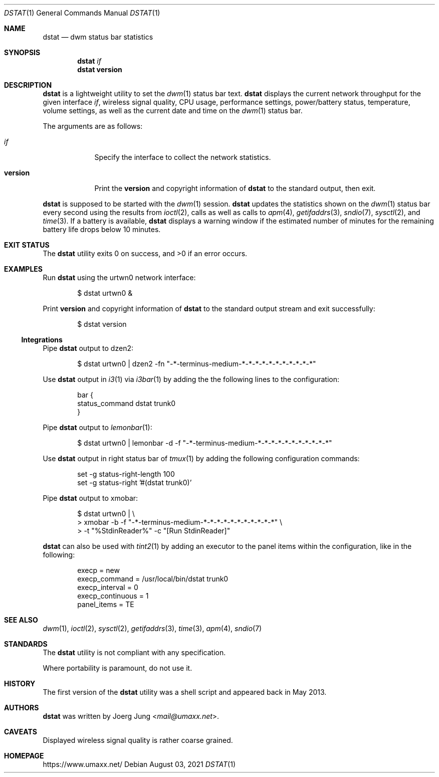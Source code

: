 .\" $Id: dstat.1 46 2021-08-03 20:48:15Z umaxx $
.\" Copyright (c) 2016-2021 Joerg Jung <mail@umaxx.net>
.\"
.\" Permission to use, copy, modify, and distribute this software for any
.\" purpose with or without fee is hereby granted, provided that the above
.\" copyright notice and this permission notice appear in all copies.
.\"
.\" THE SOFTWARE IS PROVIDED "AS IS" AND THE AUTHOR DISCLAIMS ALL WARRANTIES
.\" WITH REGARD TO THIS SOFTWARE INCLUDING ALL IMPLIED WARRANTIES OF
.\" MERCHANTABILITY AND FITNESS. IN NO EVENT SHALL THE AUTHOR BE LIABLE FOR
.\" ANY SPECIAL, DIRECT, INDIRECT, OR CONSEQUENTIAL DAMAGES OR ANY DAMAGES
.\" WHATSOEVER RESULTING FROM LOSS OF USE, DATA OR PROFITS, WHETHER IN AN
.\" ACTION OF CONTRACT, NEGLIGENCE OR OTHER TORTIOUS ACTION, ARISING OUT OF
.\" OR IN CONNECTION WITH THE USE OR PERFORMANCE OF THIS SOFTWARE.
.Dd August 03, 2021
.Dt DSTAT 1
.Os
.Sh NAME
.Nm dstat
.Nd dwm status bar statistics
.Sh SYNOPSIS
.Nm dstat
.Ar if
.Nm dstat
.Cm version
.Sh DESCRIPTION
.Nm
is a lightweight utility to set the
.Xr dwm 1
status bar text.
.Nm
displays the current network throughput for the given interface
.Ar if ,
wireless signal quality, CPU usage, performance settings, power/battery status,
temperature, volume settings, as well as the current date and time on the
.Xr dwm 1
status bar.
.Pp
The arguments are as follows:
.Bl -tag -width "version"
.It Ar if
Specify the interface to collect the network statistics.
.It Cm version
Print the
.Cm version
and copyright information of
.Nm
to the standard output, then exit.
.El
.Pp
.Nm
is supposed to be started with the
.Xr dwm 1
session.
.Nm
updates the statistics shown on the
.Xr dwm 1
status bar every second using the results from
.Xr ioctl 2 ,
calls as well as calls to
.Xr apm 4 ,
.Xr getifaddrs 3 ,
.Xr sndio 7 ,
.Xr sysctl 2 ,
and
.Xr time 3 .
If a battery is available,
.Nm
displays a warning window if the estimated number of minutes for the remaining
battery life drops below 10 minutes.
.Sh EXIT STATUS
.Ex -std
.Sh EXAMPLES
Run
.Nm
using the urtwn0 network interface:
.Bd -literal -offset indent
$ dstat urtwn0 &
.Ed
.Pp
Print
.Cm version
and copyright information of
.Nm
to the standard output stream and exit successfully:
.Bd -literal -offset indent
$ dstat version
.Ed
.Ss Integrations
Pipe
.Nm
output to dzen2:
.Bd -literal -offset indent
$ dstat urtwn0 | dzen2 -fn "-*-terminus-medium-*-*-*-*-*-*-*-*-*-*-*"
.Ed
.Pp
Use
.Nm
output in
.Xr i3 1
via
.Xr i3bar 1
by adding the the following lines to the configuration:
.Bd -literal -offset indent
bar {
    status_command dstat trunk0
}
.Ed
.Pp
Pipe
.Nm
output to
.Xr lemonbar 1 :
.Bd -literal -offset indent
$ dstat urtwn0 | lemonbar -d -f "-*-terminus-medium-*-*-*-*-*-*-*-*-*-*-*"
.Ed
.Pp
Use
.Nm
output in right status bar of
.Xr tmux 1
by adding the following configuration commands:
.Bd -literal -offset indent
set -g status-right-length 100
set -g status-right '#(dstat trunk0)'
.Ed
.Pp
Pipe
.Nm
output to xmobar:
.Bd -literal -offset indent
$ dstat urtwn0 | \\
> xmobar -b -f "-*-terminus-medium-*-*-*-*-*-*-*-*-*-*-*" \\
> -t "%StdinReader%" -c "[Run StdinReader]"
.Ed
.Pp
.Nm
can also be used with
.Xr tint2 1
by adding an executor to the panel items within the configuration,
like in the following:
.Bd -literal -offset indent
execp = new
execp_command = /usr/local/bin/dstat trunk0
execp_interval = 0
execp_continuous = 1
panel_items = TE
.Ed
.Sh SEE ALSO
.Xr dwm 1 ,
.Xr ioctl 2 ,
.Xr sysctl 2 ,
.Xr getifaddrs 3 ,
.Xr time 3 ,
.Xr apm 4 ,
.Xr sndio 7
.Sh STANDARDS
The
.Nm
utility is not compliant with any specification.
.Pp
Where portability is paramount, do not use it.
.Sh HISTORY
The first version of the
.Nm
utility was a shell script and appeared back in May 2013.
.Sh AUTHORS
.An -nosplit
.Nm
was written by
.An Joerg Jung Aq Mt mail@umaxx.net .
.Sh CAVEATS
Displayed wireless signal quality is rather coarse grained.
.Sh HOMEPAGE
.Lk https://www.umaxx.net/
